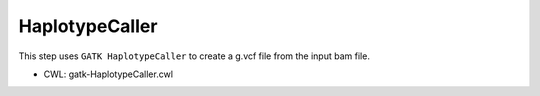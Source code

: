 ===============
HaplotypeCaller
===============

This step uses ``GATK HaplotypeCaller`` to create a g.vcf file from the input bam file.

* CWL: gatk-HaplotypeCaller.cwl

